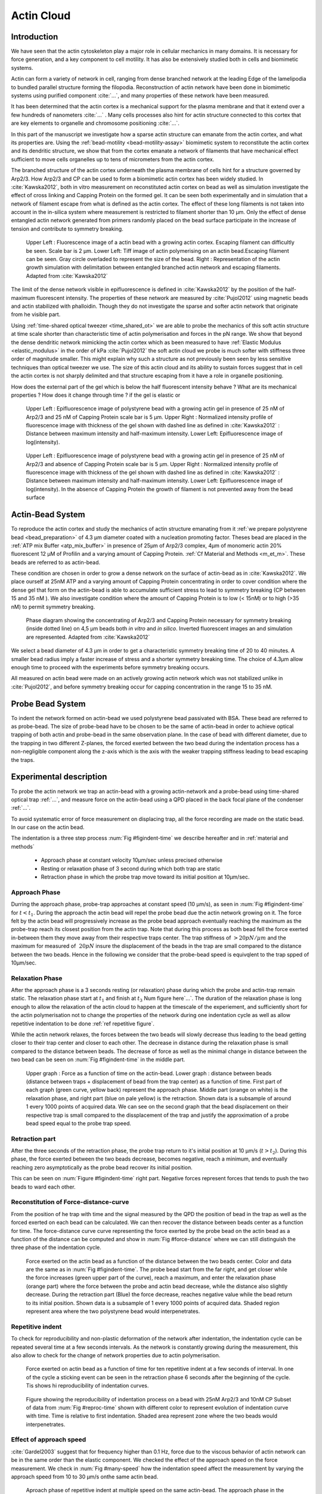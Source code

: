 .. Actin Cloud:

Actin Cloud
###########
.. 1

Introduction 
*************
.. 2


We have seen that the actin cytoskeleton play a major role in
cellular mechanics in many domains. It is necessary for force generation, and a
key component to cell motility. It has also be extensively studied both in
cells and biomimetic systems. 

Actin can form a variety of network in cell, ranging from dense branched network
at the leading Edge of the lamelipodia to bundled parallel structure forming
the filopodia.  Reconstruction of actin network have been done in biomimetic
systems using purified component :cite:`...`, and many properties of these network have
been measured.

It has been determined that the actin cortex is  a mechanical support for the
plasma membrane and that it extend over a few hundreds of nanometers :cite:`...` . Many
cells processes also hint for actin structure connected to this cortex that are
key elements to organelle and chromosome positioning :cite:`...`. 

In this part of the manuscript we investigate how a sparse actin structure can
emanate from the actin cortex, and what its properties are. Using the
:ref:`bead-motility <bead-motility-assay>` biomimetic system to reconstitute the actin cortex and its
dendritic structure, we show that from the cortex emanate a network of
filaments that have mechanical effect sufficient to move cells organelles  up
to tens of micrometers from the actin cortex.

The branched structure of the actin cortex underneath the plasma membrane of
cells hint for a structure governed by Arp2/3. How Arp2/3 and CP can be used to
form a biomimetic actin cortex has been widely studied. In :cite:`Kawska2012`, both in
vitro measurement on reconstituted actin cortex on bead as well as simulation
investigate the effect of cross linking and Capping Protein on the formed gel. It can be
seen both experimentally and in simulation that a network of filament escape from
what is defined as the actin cortex. The effect of these long filaments is not
taken into account in the in-silica system where measurement is restricted to
filament shorter than 10 µm. Only the effect of dense entangled actin network
generated from primers randomly placed  on the bead surface participate in the
increase of tension and contribute to symmetry breaking.

.. figure:: /figs/Bead-tirf-fluo-sim.png
    :width: 70%

    Upper Left : Fluorescence image of a actin bead with a growing actin
    cortex. Escaping filament can difficultly be seen. Scale bar is 2 µm. Lower
    Left: Tiff image of actin polymerising on an actin bead.Escaping filament
    can be seen. Gray circle  overladed to represent the size of the bead.
    Right : Representation of the actin growth simulation with delimitation
    between entangled branched actin network and escaping filaments. 
    Adapted from :cite:`Kawska2012`


The limit of the dense network visible in epifluorescence is defined in
:cite:`Kawska2012` by the position of the half-maximum fluorescent intensity.
The properties of these network are measured by :cite:`Pujol2012` using
magnetic beads and actin stabilized with phalloidin. Though they do not
investigate the sparse and softer actin network that originate from he visible
part.


Using :ref:`time-shared optical tweezer <time_shared_ot>` we are able to probe
the mechanics of this soft actin structure at time scale shorter than characteristic time of actin
polymerisation and forces in the pN range. We show that beyond the dense dendritic network
mimicking the actin cortex which as been measured to have :ref:`Elastic Modulus
<elastic_modulus>` in the order of kPa :cite:`Pujol2012` the soft actin cloud
we probe is much softer with stiffness three order of magnitude smaller.
This might explain why such a structure as not previously been seen by less
sensitive techniques than optical tweezer we use. The size of this actin cloud and its ability
to sustain forces suggest that in cell the actin cortex is not sharply
delimited and that structure escaping from it have a role in organelle
positioning.


How does the external part of the gel which is below the half fluorescent intensity behave ? What are its mechanical properties ?  How does it change through time ? 
if the gel is elastic or 


.. figure:: /figs/intensity_profile_25nM_Arp_20nM_CP_09min.pdf
    :width: 100%

    Upper Left : Epifluorescence image of polystyrene bead with a growing actin
    gel in presence of 25 nM of Arp2/3 and 25 nM of Capping Protein scale bar
    is 5 µm.  Upper Right : Normalized intensity profile of fluorescence image
    with thickness of the gel shown with dashed line as defined in
    :cite:`Kawska2012` : Distance between maximum intensity and half-maximum
    intensity.  Lower Left: Epifluorescence image of log(intensity).

.. figure:: /figs/intensity_profile_25nM_Arp_0nM_CP_30min.pdf
    :width: 100%

    Upper Left : Epifluorescence image of polystyrene bead with a growing actin
    gel in presence of 25 nM of Arp2/3 and absence of Capping Protein scale bar
    is 5 µm.  Upper Right : Normalized intensity profile of fluorescence image
    with thickness of the gel shown with dashed line as defined in
    :cite:`Kawska2012` : Distance between maximum intensity and half-maximum
    intensity.  Lower Left: Epifluorescence image of log(intensity). In the
    absence of Capping Protein the growth of filament is not prevented away
    from the bead surface

.. todo: scheme of experimental setup.

Actin-Bead System
*****************
.. 2

To reproduce the actin cortex and study the mechanics of actin structure
emanating from it :ref:`we prepare polystyrene bead <bead_preparation>` of 4.3 µm
diameter coated with a nucleation promoting factor. Theses bead are placed in
the :ref:`ATP mix Buffer <atp_mix_buffer>` in presence of 25µm of Arp2/3 complex,
4µm of monomeric actin 20% fluorescent 12 µM of Profilin and a varying amount
of Capping Protein. :ref:`Cf Material and Methods <m_et_m>`. These beads are
referred to as actin-bead.

These condition are chosen in order to grow a dense network on the surface of
actin-bead as in :cite:`Kawska2012`. We place ourself at 25nM ATP and a varying
amount of Capping Protein concentrating in order to cover condition where the
dense gel that form on the actin-bead is able to accumulate sufficient stress
to lead to symmetry breaking (CP between 15  and 35 nM ). We also investigate
condition where the amount of Capping Protein is to low (< 15nM) or to high
(>35 nM) to permit symmetry breaking.

.. figure:: /figs/karaka-phase-diagram.png
    :width: 90%

    Phase diagram showing the concentrating of Arp2/3 and Capping Protein
    necessary for symmetry breaking (inside dotted line) on 4,5 µm beads both
    `in vitro` and `in silico`. Inverted fluorescent images an and simulation
    are represented. Adapted from :cite:`Kawska2012`



We select a bead diameter of 4.3 µm in order to get a characteristic symmetry
breaking time of 20 to 40 minutes.
A smaller bead radius imply a
faster increase of stress and a shorter symmetry breaking time. 
The choice of 4.3µm allow enough time to proceed with the
experiments before symmetry breaking occurs. 

All measured on actin bead were made on an actively growing actin network which
was not stabilized unlike in :cite:`Pujol2012`, and before symmetry breaking
occur for capping concentration in the range 15 to 35 nM.

Probe Bead System
*****************
.. 2

To indent the network formed on actin-bead we used polystyrene bead passivated
with BSA. These bead are referred to as probe-bead.  The size of probe-bead have to be chosen
to be the same of actin-bead in order to achieve optical trapping of both actin
and probe-bead in the same observation plane. In the case of bead with different diameter, due to the trapping in two different Z-planes, the forced exerted
between the two bead during the indentation process has a non-negligible
component along the z-axis which is the axis with the weaker trapping stiffness
leading to bead escaping the traps.



Experimental description
************************
.. 2

To probe the actin network we trap an actin-bead with a growing
actin-network and a probe-bead using time-shared optical trap :ref:`...`,  and measure force
on the actin-bead using a QPD placed in the back focal plane of the condenser :ref:`...`.

To avoid systematic error of force measurement on displacing trap, all the
force recording are  made on the static bead. In our case on the
actin bead.


The indentation is a three step process :num:`Fig #figindent-time` we describe hereafter and in :ref:`material and methods`

    - Approach phase at constant velocity 10µm/sec unless precised otherwise
    - Resting or relaxation phase of 3 second during which both trap are static
    - Retraction phase in which the probe trap move toward its initial position at 10µm/sec.


Approach Phase
==============
.. 3
 
Durring the approach phase, probe-trap approaches at constant speed (10 µm/s), as seen in
:num:`Fig #figindent-time` for :math:`t < t_1`. During the approach the actin bead
will repel the probe bead due the actin network growing on it. The force felt
by the actin bead will progressively increase as the probe bead approach
eventually reaching the maximum as the probe-trap reach its closest position
from the actin trap. Note that during this process as both bead fell the force
exerted in-between them they move away from their respective traps center. The trap
stiffness of :math:`>20 pN/µm` and the maximum for measured of :math:`~20 pN`
insure the displacement of the beads in the trap are small compared to the
distance between the two beads. Hence in the following we consider that the probe-bead speed is equivqlent to the trap spped of 10µm/sec.


Relaxation Phase
================
.. 3

After the approach phase is a 3 seconds resting (or relaxation)  phase during which the probe
and actin-trap remain static. The relaxation phase start at :math:`t_1` and
finish at :math:`t_3` Num figure here`...`. The duration of the relaxation phase is long enough to
allow the relaxation of the actin cloud to happen at the timescale of the experiement, and sufficiently short for
the actin polymerisation not to change the properties of the network during one indentation cycle as well as
allow repetitive indentation to be done :ref:`ref repetitive figure`.

While the actin network relaxes, the forces between the two beads will slowly
decrease thus leading to the bead getting closer to their trap center and
closer to each other. The decrease in distance during the relaxation phase is
small compared to the distance between beads. The decrease of force as well as
the minimal change in distance between the two bead can be seen on :num:`Fig #figindent-time`
in the middle part.

.. _figindent-time:

.. figure:: /figs/force_time.png
    :width: 80%
    
    Upper graph : Force as a function of time on the actin-bead.  Lower graph :
    distance between beads (distance between traps + displacement of bead from
    the trap center) as a function of time. First part of each graph (green
    curve, yellow back) represent the approach phase. Middle part (orange on
    white) is the relaxation phase, and right part (blue on pale yellow) is the
    retraction.  Shown data is a subsample of around 1 every 1000 points of
    acquired data. We can see on the second graph that the bead displacement on their respective trap is small compared to the dissplacement of the trap and justify the approximation of a probe bead speed equal to the probe trap speed.


Retraction part
===============
.. 3


After the three seconds of the retraction phase, the probe trap return to it's
initial position at 10 µm/s (:math:`t > t_2`). During this phase, the force
exerted between the two beads decrease, becomes negative, reach a minimum, and
eventually reaching zero asymptotically as the probe bead recover its initial
position.

This can be seen on :num:`Figure #figindent-time` right part. Negative forces
represent forces that tends to push the two beads to ward each other.


Reconstitution of Force-distance-curve
======================================
.. 3

From the position of he trap with time and the signal measured by the QPD the
position of bead in the trap as well as the forced exerted on each bead can be
calculated. We can then recover the distance between beads center as a function
for time.  The force-distance curve curve representing the force exerted by the
probe bead on the actin bead as a function of the distance can be computed and
show in :num:`Fig #force-distance` where we can still distinguish the three
phase of the indentation cycle. 



.. _force-distance:
.. figure:: /figs/force-distance.png
    :width: 100%

    Force exerted on the actin bead as a function of the distance between the
    two beads center. Color and data are the same as in :num:`Fig
    #figindent-time`. The probe bead start from the far right, and get closer
    while the force increases (green upper part of the curve), reach a
    maximum, and enter the relaxation phase (orange part) where the force
    between the probe and actin bead decrease, while the distance  also slightly
    decrease. During the retraction part (Blue) the force decrease, reaches
    negative value while the bead return to its initial position. Shown data is
    a subsample of 1 every 1000 points of acquired data. Shaded region
    represent area where the two polystyrene bead would interpenetrates.


Repetitive indent
=================
.. 3

To check for reproducibility and non-plastic deformation of the network after
indentation, the indentation cycle can be repeated several time at a few seconds
intervals. As the network is constantly growing during the measurement, this
also allow to check for the change of network properties due to actin
polymerisation.


.. _reproc-time:

.. figure:: /figs/reproc-time.png
    :width: 100%

    Force exerted on actin bead as a function of time for ten repetitive
    indent at a few seconds of interval. In one of the cycle a sticking event
    can be seen in the retraction phase 6 seconds after the beginning of the
    cycle. Tis shows hi reproducibility of indentation curves.


.. _reproc:

.. figure:: /figs/reproc.png
    :width: 80%

    Figure showing the reproducibility of indentation process on a bead with
    25nM Arp2/3 and 10nM CP Subset of data from :num:`Fig #reproc-time` shown
    with different color to represent evolution of indentation curve with time.
    Time is relative to first indentation. Shaded area represent zone where the
    two beads would interpenetrates.

Effect of approach speed
========================
.. 3

:cite:`Gardel2003` suggest that for frequency higher than 0.1 Hz, 
force due to the viscous behavior  of actin network can be in the same order 
than the elastic component.  We checked the effect
of the approach speed on the force measurement. We check in :num:`Fig
#many-speed` how the indentation speed affect the measurement by varying the
approach speed from 10 to 30 µm/s onthe same actin bead.


.. _many-speed:

.. figure:: /figs/many_speed.png
    :width: 80%

    Aproach phase of repetitive indent at multiple speed on the same actin-bead. The approach phase in the differents conditions qre indentical, hinting for a negligible effect of the viscosity  in the actin cloud at the speed considered.



Experimental observation
************************
.. 3

Using the bead system, we are able to reconstruct actin cortices `in vitro` and
we are able to investigate mechanical properties inaccessible to other
microscopy techniques like TIRF. Beyond the visible actin cortex we can detect
the presence of a actin structure that have mechanical effects far beyond the
thickness that has been measured for the biomimetically reconstructed actin
cortices (less than the µm). :num:`Figure #cloud-repelling` show qualitatively
that the actin cloud growing on actin beads is able to repel free floating
probe beads before they reach the visible reconstituted cortex. 

.. todo::

    add the video online ?


To quantify the distance at which the probe bead are affected by the actin-cloud
we measure the experimental noise by looking at the fluctuation of trapped probe bead.

During the indentation we defined :math:`d_0` as the distance at which the
average force felt by the probe bead is higher than the experimental noise. THe
experimental noise is measured by looking at the fluctuation of the probe bead
in its trap before the indentation cycle starts.

The repartition of :math:`d_0` with the concentration in capping protein is
plotted on :num:`Figure #d0-violin`.

 
 
.. _cloud-repelling: 

.. figure:: /figs/cloud-repelling.png
    :width: 100%

    Chronophotography representing the displacement back and forth of a trapped
    actin bead in a solution with probe bead. During this experiment, the actin
    bead is kept static in the optical trap while the stage is moved. Up until
    frame 70, the stage is moved down in the Y direction (South), then up
    again. The 11 first pictures show an average of the frame indicated as
    suptitle of each. Pictures 12 show a maximum projection of the all movie.
    Scale bar is 5 micrometers. Total movie duration is 21 seconds.


.. _d0-violin:
.. figure:: /figs/d0_violin.png
    :width: 80%

    Repartition of the bead-center distance at which the actin cloud exert a
    force higher than the noise (:math:`d_0`) on probe bead, as a function of
    capping protein. Shaded region represent position of bead surface (4.34 µm)
    and purple line represent bead surface+1µm (upper bound for the in vitro
    reformed actin cortex measured in :cite:`Kawska2012`). We see in this graph that for symmetry breaking
    condition (CP 10 nM and 30 nM) the distance at which the actin cloud apply
    force on the probe bead is large compare to the thickness of the actin
    cortex. The distance at which the probe bead is able to detect the presence
    of the actin cloud decrease with the increase concentration in Capping
    Protein that restrict  actin filament growth. The condition in the absence
    of Capping Protein are a particular case as no dense actin network forms
    on the surface of the actin bead. 

Approach phase modeling
=======================
.. 3

To extract mechanical properties using the three phase of the indentation we
decided to model each part (approach, relaxation and retraction) independently.
In particular, we fit force-distance curve of the approach phase using a power
law with 3 fit parameters :math:`\alpha, \beta, \delta`:

.. math::

    F(d) = \beta \times \left(d-\delta\right)^\alpha

In which :math:`F` represent the force exerted on the probe bead, and :math:`d`
is the distance between bead center. The powerlaw exponent :math:`\alpha` is
expected to be negative as the force decreases with the distance :math:`d`, and
characterize how fast the steepness of the curve force increase as the two
beads approaches. The prefactor :math:`\beta` act as a scaling factor of the
force. The offset parameter :math:`\delta` shifts the curve on the distance
axis. The model has the particularity that the force on the probe bead tends to
:math:`+\infty` when the distance :math:`d` get  to :math:`\delta`. THe force
is undefined for value of :math:`d< \delta` The offset distance :math:`\delta`
practically describe the distance at which the optical trap are not able to
indent the network anymore. 

In the case of hard sphere the value of :math:`\alpha` would tend toward
:math:`-\infty` leading to a infinite force increase at the contact between the
two hard-sphere of same diameter and a value of :math:`\delta` equal to the
diameter of the hard sphere.  In this case :math:`F(d>\delta)=0` and
:math:`F(d<\delta)=\infty`

The optical tweezer we use can apply forces up to 20pN, and the bead we use
exposes a surface of roughly :math:`(2\mu{}m)^2`. Before entering non-linear
regime and escaping the trap, the probe bead can move up to 1µm from its
trap center. For a material of typical size in the order of tens of µm,  this
lead to a maximum Young's Modulus of the indented material in the order of 100
Pa. Any material with a stiffness much higher than 100 Pa can be considered as
infinitively rigid.


The elasticity of dense actin gels around polystyrene beads has been measured
in :cite:`Pujol2012` and found to be in the order of kPa. It then shouldn't be
surprising  not to be able to probe the mechanics of the dense gel on the
surface of the bead and found a value of :math:`\delta` higher than 4.34 µm.

The model can be fitted using-least squares independently on each experimental
approach phase. An example of such a model adjusted is shown on figure
:num:`Fig #force-distance-fit` and quality of fit can can be measure by the
coefficient of determination :math:`R^2` which as a media value of `0.97`
across all fits.

.. _force-distance-fit:
.. figure:: /figs/force-distance-fit.png
    :width: 100%

    Power law model fitted on approach phase data for one experiment in the
    presence of [CP]=10nM, with the particular values found for the fit
    parameters.  The vertical line represent the point at which the model
    diverges and the force goes to infinity, that is to say :math:`\delta`. The
    shaded region correspond to the distance at which the two bead would
    interpenetrates. Relaxation (orange) and retraction (blue) data are shown
    but not fitted.


The approach phase data can be corrected for the distance offset :math:`\delta`
and plot in a log-log scale allowing for a better appreciation of the fit
result. The corrected distance is noted with  `c` indices :math:`d_c = d-
\delta`. In the model the force tends to infinity at :math:`d_c = 0`.




.. _force-distance-log-log:
.. figure:: /figs/force-distance-fit-loglog.png
    :width: 80%

    Force on actin bead  during approach phase as a function of bead distance
    minus distance offset :math:`\delta` plotted on a log-log scale. black line
    represent the power law model with  correction of the offset distance. Same
    data as :num:`Fig #force-distance` but showing only approach phase. 


In our experiments, the polystyrene beads have a average diameter of 4.34 µm,
thus we expect :math:`\delta` to be higher than the bead diameter.  Data with
:math:`\delta` values lower than 4.34 µm (21 out of 127) are considered as
unphysical and removed from further analysis.

As expected we find a negative values for :math:`\alpha`. Surprisingly the
value of alpha does not vary significantly across the amount of capping protein
and stay close to -1, with a mean value of -1.10, and a standard deviation of
0.38. The distribution of power law exponent can be seen on :num:`Fig #power-law-exponent`

.. _power-law-exponent:
.. figure:: /figs/alpha_violin.png
    :width: 90%

    Right : Violin plot showing the repartition of power law exponent with the
    concentration of Capping Protein. Left distribution of power law exponent
    :math:`\alpha` regardless of the concentration in Capping Protein. Value of
    exponent lies close to `-1`.


Due to the scale invariance of the inverse power law found above,  all the
approach phases data can be rescaled into a single master-curve. This is done
by dividing the force by the maximum force :math:`F_{max}` reached during the
approach and rescaling the distance by the minimum approach distance from which
:math:`\delta` is subtracted. 

.. figure:: /figs/rescaled_powerlaw.png
    :width: 80%

    Representation of rescale approach data on a log-log scale.  Red and green
    cross correspond to average values. Blue area correspond to average +/-
    standard deviation for each average bin. Red dot in the upper right corner
    correspond to the point (1,1) with respect to which all data has been
    rescaled.
    
    Blue dashed line correspond to fit to the average data for
    :math:`d_c/d_{c,min} < 10` (red cross), fitted slope is :math:`-1.06` . 
    As an eye guide, slope of `-1` and `-1.5` have been represented. 
 


The rescaled data confirm an average power law exponent of :math:`\sim -1`, the
breakdown of the average exponent beyond :math:`d_c/d_{c,min}=10` can be
explained by the statistical effect of having less data for long distance.




.. todo:
    Zero of force is determined by average force on large distance. // bead <Left Mouse>


Variation of parameters with Capping Protein
============================================
.. 3

At the chosen concentration of Arp2/3 the bead system can show symmetry
breaking in the correct range of concentration of Capping Protein. In absence
of Capping Protein the dense dendritic network does not form on the surface. At
low concentration it seem not able to generate enough stress to rupture, and at
too high concentration (>35nM) the visible gel is thin and do not break
symmetry either. We then investigated the variation of each of the fit
parameters for concentrating of Capping Protein ranging from 0 to 50 nM.


We have already seen previously that the powerlaw exponent factor |alpha| didn't had 
variation with the amount of Capping Protein in solution (:num:`Fig
#power-law-exponent`). The two other parameter that can be investigated are the
prefactor :math:`\beta`. For the same value of :math:`\alpha` and
:math:`\delta`, the higher :math:`\beta` is the stronger the interacting
between the two beads for the same distance |dc|. We can see on
:num:`Figure #beta-violin`) that the average value for the prefactor decrease
with increase of Capping Protein concentration. 

.. _beta-violin:
.. figure:: /figs/beta_violin.png
    :width: 80% 

    Violin plot showing the repartition of prefactor with the quantity of
    Capping Protein. Decrease of prefactor with increasing amount of Capping
    Protein indicate a lower force between the probe bead and the actin bead
    for the same corrected distance between bead centers 

The last parameter of our model is :math:`\delta`, distance at which the force
diverges.   It can be seen in :num:`Figure #delta-violin` that at the exception
of absence of capping protein, the distance at which the model diverge get
closer to the diameter of the polystyrene bead as the concentration of capping
protein in the medium increases. It interesting to see that the distance offset
is the closer from the bead diameter in the absence of capping protein, when no
biomimetic actin cortices forms.  

.. _delta-violin:
.. figure:: /figs/delta_violin.png
    :width: 80% 

    Violin plot showing the variation of the offset distance :math:`\delta`
    with the quantity of capping protein. The shaded region represent the
    non-physical region which would correspond to a diverging force beyond the
    contact of the two polystyrene bead. Experimental data with :math:`\delta`
    value in this regions have been excluded from further analysis.


Determination of Young Modulus
==============================
.. 3


.. |E| replace:: :math:`E`

.. |dc| replace:: :math:`d_c`

.. |delta| replace:: :math:`\delta`
.. |alpha| replace:: :math:`\alpha`
.. |beta| replace:: :math:`\beta`

.. |E0| replace:: :math:`E_0`

To determine the mechanical properties of he gel between the actin and the
probe bead, we model it as a purely elastic material. The viscous effect are
neglected in the approach part as the approach at different speed show now
clear effect on the approach curves (Cf :num:`Figure #many-speed`). We consider
the compression of the material between the two probe bead. Surface of the
compressed material correspond to projected surfaces of the bead along the
direction of compression (:math:`\pi R^2`).  The thickness of the compressed
material is taken as being the distance between bead center corrected by the
distance offset |delta| as any material below delta can be considered as
infinitively rigid for the optical tweezer.

The stress exerted onto the material projected onto the bead surface or radius
:math:`R` can be written : 

.. math::
    
    \sigma = \frac{F}{\pi R^2}

For small deformation the local strain of the material :math:`u` can be written
as a function of the corrected bead position |dc| and the considered location
along the axis between the two bead center `x` : 

.. math::

    u(x)= \frac{d_c-x}{d_c}


We can express the local differential strain around the position |dc| of the
bead : :math:`\partial u = -\partial x/d_c` in which the minus sign reflect the
choice of the coordinate system: a decrease in :math:`x` with a positive
Young's modulus |E| should lead to an increase of the exerted force. The local felt young modulus when the probe bead has been approached from its initial position to the distance |dc| is then  

.. _eq-E:
.. math::

    E(d_c) = \left.\frac{\partial\sigma}{\partial u}\right|_{d_c}

By injecting the expression of :math:`u` and :math:`\sigma` this lead to :

.. math:: 

    E(d_c) &= -\frac{d_c}{\pi R^2}\times \Big(\frac{dF}{dx}\Big) \Big|_{x=d_c}\\
         &= E_0 d_c^\alpha

In which the value of |E0| can be expressed as function of the power law exponent |alpha| and the prefactor |beta| :

.. math::
    
    E_0 = - \frac{\alpha\beta}{\pi R^2}

Experimentally, the probed young modulus correspond to the average mechanical
properties of the actin cloud between the surface of the actin bead and the
surface of the probe bead and do not reflect the variation of the mechanical
properties of the uncompressed actin cloud with position. The geometry of the
system and the fluorescence signal suggest a decrease of the density of the
actin cloud with the distance from the actin-bead center. All values
reported later represent estimation of elasticity of an effective young
modulus. The Effective young modulus values found are 3 orders of magnitude
smaller than know elasticity of dendritic gel formed on bead that are in the
order of kPa :cite:`Marcy2004`. 

This difference in elasticity might explain why this actin cloud as not been
seen mechanically before in other measurement like micro pipettes aspiration,
micro needle deformation or Atomic Force Microscopy indentation that have
sensitivity in the order of nN while the forces exerted by this actin network 
are in the order of the pN.

Nonetheless, :cite:`Gardel2003` show that such low moduli can be obtain using
sparse entangle actin network, and confirm the idea that the actin-cloud seen
with the optical-tweezer indent experiment has a fundamentally different
structure that the dense dendritic network that what can be seen on the actin
bead surface using fluorescence.

.. _E0-violin:
.. figure:: /figs/E0_violin.png
    :width: 80% 

    Young Modulus Prefactor as a function of capping protein show a decrease of
    average young modulus with an increase of Capping Protein concentration.
    Similar to the graph of |beta| on :num:`Fig #beta-violin` as |E0| is
    proportionnal to |alpha|, which is alway close to -1 and |beta| . 



Mechanical properties
=====================
.. 3


To investigate the mechanical properties of the network that should arise from
a :math:`\alpha = -1` power law, we model the deformation of the actin cloud by
the theory of semi-flexible entangled polymer network (:cite:`Isambert1996`,
:cite:`MacKintosh1995`, :cite:`Morse1998a`).


The Young's modulus of semiflexible filaments in a 3D environment can be
expressed as a function of filament contour length density :math:`\rho` and the
entanglement length :math:`L_e` as :cite:`Morse1998b`:

.. math::
    
    E= \frac{2.(1+\nu).7.k_BT \rho}{5L_e}

.. |nu| replace:: :math:`\nu`

In which |nu| is the Poisson ratio and allow the conversion from shear to
elastic modulus. Previous study have investigated the non-linear stiffening of
such actin network for large deformation :cite:`Semmrich2008` and found that in
our condition, the linear description of theses networks holds to describe the
actin-cloud.

Using :cite:`Morse1998a` allow us to express the entanglement length as a
function of other parameters : :math:`L_e\approx L_p^{1/5} \rho^{-2/5}`. We can
reduce the expression of the young modulus to a function of the following
parameters : 

    - The Poisson Ratio |nu|, 
    - The persistence lenght of actin filaments :math:`L_p`
    - The mesh size of the network :math:`\xi_0`
    - The "size" of the cloud, for which we use the distance at which the force
      is first significant :math:`d_0`

We need also the consideration that for a general compressible material, the
only variable that can change during compression is the density :math:`\rho`
which could be made to depend on the corrected distance :math:`\rho \to
\rho(d_c)`

Thus leading to :


.. math::
    :label: eqa

    E(d_c)=\frac{ (1+\nu).14.k_BT}{5L_p^{1/5}}\times \rho(d_c)^{7/5}


The scaling exponent of |E| in `Eq #eqa` with |dc| should match the exponent
of the experimentally found power law |alpha|. Thus the density can be
expressed in the following form : 

.. math::
    :label: eq-rho

    \rho(d_c)=\rho_0(d_c/d_0)^{5/7\times\alpha}

By the definition of :math:`\rho` in :cite:`Morse1998a` which is
the filament contour length per unit volume, we can determine the 
mesh-size :math:`\xi_0` of the undeformed network: 

.. math::
    \xi_0 = 1/\sqrt\rho_0


By identifying to the phenomenological model we can thus express the Elastic
modulus as a function of the distance and the mesh size as a function of the
fit parameters and  characteristic scales of the system.


.. math::
    :label: eqb
    
    E(d_c)     &=  \frac{(1+\nu).14.k_BT}{5L_p^{1/5}\xi_0^{14/5} \left.d_0\right.^{\alpha}}\times \left.d_c\right.^{\alpha}.\\
                    &=  E_0' \times \left.d_c\right.^{\alpha}

In which :math:`E_0'` can be identified as |E0| in :eq:`eqa` to extract the
closed form solution for the meshsize :math:`\xi_0` :

.. math::
        \xi_0=\left(-\frac{({2-\frac{5}{7}\alpha)}.k_BT\pi R^2}{5\alpha \beta L_p^{\frac{1}{5}}\left.d_0\right.^{\alpha}}\right)^{\frac{5}{14}}


The found mesh size is in the order of 0.3 to 0.4 µm which is consistent which
what has been found  previously :cite:`Morse1998`. The variation of the
meshsize can be seen on :num:`Fig #xi-violin` and does not seem to have a
correlation with the concentration of capping protein. 


.. _xi-violin:
.. figure:: /figs/xi_violin.png
    :width: 80%

    meshsize vs capping.


Despite the fact that the  mesh size is directly related to the offset distance
correction |delta|, a strong correlation can be seen between the two on
:num:`Fig #dxcf`.  This can be explain despite the fact that |delta|
seem correlated with the Concentration in capping protein through the
non-appearance of time in our data analysis.  We will see in a later point that
the value measured for |delta| might be influenced by the time of measurement.


.. _dxcf:
.. figure:: /figs/delta-xi-corr.png
    :width: 80%

    Correlation of the meshsize :math:`\xi_0` with the distance offset |delta|,
    with marginal distribution as histogram on the side and on the top.  Shaded
    regions represent confidence interval at 95%.

:num:`Figure #dxf` shows the relation between the mesh size and the offset
distance |delta| independently for each concentration of Capping Protein.

.. _dxf:
.. figure:: /figs/delta-xi-facets.png
    :width: 80%

    Same figure as :num:`Fig #dxcf` for each concentration of capping protein,
    with linear regression and confidence intervals at 95%

From :eq:`eqa` and :eq:`eqb` by identifying the prefactor it is also possible
to extract the Poisson ratio (|nu|) of the compressed material : 
    
.. math::
    :label: nu=f(alpha)

    \nu =\frac 1 2 \times \left( \frac 5 7.\alpha +1\right)


The Poisson ratio depend only on the powerlaw exponent and thus varies little
with the amount of Capping Protein concentration.  We found value of the
Poisson ratio that are between 0.07 and 0.16 corresponding compressible
foam-like material that do not expand highly in the direction orthogonal to the
compression axis. Previous study of bulk actin network find a Poisson ration of
0.5 (incompressible material) for actin concentration of 21.5 µM. The lower
value we find which are closer to Poisson ratio of polymer network can be
explain by the five fold decrease of actin concentration that we use here (4µM)
and the different structure of the actin cloud we measure here.

Interpretation
==============
.. 3

The results of data analysis lead to the interpretation that on the surface of
the actin bead is polymerized a dense actin gel of elasticity close to ~1kPa,
and which act as the scale of force of the optical tweezer can apply to an
infinitely rigid material that cannot be indented. Beyond this dense gel a soft
actin cloud with an effective Elastic modulus up to thousand time softer  is
present and extend on distance that are several time bigger than the thickness
of the reconstituted actin cortex (:num:`Fig #fig-interpretation`). The
structure of this actin cloud is expected to be quite different from the
dendritic gel and be mostly constituted of loosely entangle actin filaments. 

In this model, the offset distance |delta| correspond to the limit of the dense
dendritic actin network mimicking the actin cortex that grows on actin bead
and which elastic modulus make impenetrable by the optical tweezer we use. The
value of delta we found are coherent with the measured thickness :math:`e
\simeq \delta - 2.R_{bead}` of the  biomimetic actin cortex as measured by
epifluorescence in :cite:`Kawska2012` in the range of 1 to 2 µm. The decrease
of |delta| with Capping Protein is also coherent with the decrease of gel
thickness. The value of |delta| close to the bead radius also correspond to the
absence of formation of biomimetic cortices in the absence of Capping Protein.

The filament composing the loosely actin cloud emanates directly from the actin
cortex in which the nucleation of actin polymerisation started at the surface
of the bead. Eventually a few filaments can escape from the networks and are
capped by the Capping Protein only later with the growing extremity a several
micrometers from the bead surface. 

.. _fig-interpretation:
.. figure:: /figs/interp-delta.png
    :width: 60%

    Schematic of actin cloud. Left:  The Actin bead triggers actin
    polymerisation. Right Probe Bead. On the surface of the actin bead a dense
    and dendritic network forms a biomimetic actin cortex with an elastic
    modulus close to the kPa (Dark Green). From this actin cortex emanate a
    softer actin structure : The actin cloud . The actin cloud is  loosely
    entangled network formed by the filaments escaping from the bead actin
    cortex and extend on several micrometers. The actin cloud have an average
    elastic modulus which is several order of magnitude softer than the actin
    cortex. From the point of view of the probe bead in optical tweezer, the
    system (actin-bead+actin cortex) behave as a hard-sphere of radius
    :math:`\delta-R`


The thickness of the actin cortex :math:`e` as measured in :cite:`Kawska2012`
increase with time during the polymerisation of actin. We can predict that the
offset distance |delta| should increase with time, except in the absence of
Capping Protein where no actin cortices forms.This can be verified on
:num:`figure #time-delta-corr` that show the evolution of |delta| as a function
of polymerisation time. 

.. _time-delta-corr:
.. figure:: /figs/time-delta-corr.png
    :width: 80%

    Distance offset |delta| as a function of time (min) since mix of actin, Atp
    and beads. Linear fit with confidence interval at 95% (light shaded area)
    and bead surface (dark shaded area). Sample in the absence of Capping are
    not taken into account in the regression (Pink +). The increase of |delta|
    with time is coherent with the measured increase of the gel thickness
    :math:`e` as measured in :cite:`Kawska2012`


Relaxation phase
****************
.. 2

The approach phase of the indentation cycle has been modeled with a purely
elastic mode. However, the force distance plot show a significant dissipation
marked by an hysteresis :num:`Fig #force-distance`. The repetitive indent cycle giving the same
force-distance curves (:num:`Fig #reproc`) allow plastic deformation 
to be excluded. We can reject the hypothesis of ruptures of the
actin meshwork or breakage near the entanglement points.

The theory that allowed us to understand the link between the phenomenological
model and the mechanical properties of the network also propose a relation to
explain the relaxation of the network. 

In this model :cite:`Morse1998a`, the elastic modulus  |E| is function of time
and can be written as :math:`E(t) = E\times \chi(t)` with 

.. math ::
    :label: chi

    \chi(t)=\sum_{n, odd} \frac{8}{n^2 \pi^2}exp\left(- \frac{n^2\pi^2 t}{ \tau_{rep}} \right)

.. |Drep| replace:: :math:`D_{rep}`
.. |tau| replace:: :math:`\tau_{rep}`

In which :math:`\tau_{rep} = \frac{l_f^2}{D_{rep}}` is a single fit parameter
that depends on diffusion constant for filament reptation |Drep| and the
filaments length :math:`l_f`. In this form, :math:`\chi` is a sum of
exponential decay with well defined characteristic timescale and amplitudes
that decreases as :math:`1/n^2`. To fit this model to the data of the
relaxation phase, we can limit ourselves to the first 40 terms of the sum as
any of the subsequents terms represent timescales we cannot reach with out
experimental resolution. 

It should be noted that  the value of :math:`\chi(t=0)` is 1 and should be
treated particularly in order to insure continuity of the force applied on the
actin-bead in the model.

Using this sum of exponential decays is coherent with the common findings of
power-law found in the shear modulus of both in vivo and in vitro actin
networks as well as the relaxation behavior found in cells :cite:`...`.

In order to determine :math:`\tau_{rep}`, the Young modulus determined on the
approach phase is use and the model is fitted against the relaxation data.  A
result of such a fit can be seen on :num:`Fig #fit-3-phases`. The value of
|tau| are highly variable and the fit can be difficult when the relaxation is
slow or in the order of the measured noise. Variation of |tau| with the
concentration in Capping Protein can be seen on :num:`figure #tau-violin`, and
one example of fit on the :num:`figure #fit-3-phases`

.. _fit-3-phases:
.. figure:: /figs/3phases.png
    :width: 80%

    Force as a function of time as well as fit for the 3 phases, approach,
    relaxation and retraction.

.. _tau-violin:
.. figure:: /figs/tau_violin.png
    :width: 80%

    Violin plot showing the repartition of |tau| as a function of capping
    protein. Outlier (|tau| negative or greater than tens of minutes removed)




We can see here that the polymer model introduced in :cite:`Morse1998a` allow
to completely fit the succession of approach and relaxation phases.  To check if
the fit parameters give realistic value, we can estimate the diffusion constant
for filament reptation |Drep|. 

.. math:: 

    D_{rep} &= \frac{k_bT}{\gamma l_f} \\


In which :math:`\gamma\approx {2\pi\eta_s}/{ln(\xi_0/d_f)}` is the friction
coefficient per unit length. :math:`\gamma` depends on the solvent viscosity
:math:`\eta_s`, the mesh-size :math:`\xi_0` and the filament diameter
:math:`d_f` (:math:`~7nm` for actin).  We use :math:`\eta_s=10^{-3} Pa\times s`
for water and a mesh size in the order of 400nm as determined previously
(:num:`Fig #tau-violin`). Using |tau| given by the fit, this lead to filaments
length ranging from 3 to 8 µm.


Retraction Phase
================
.. 3

During the retraction phase the force decreases, becomes negative after a
retraction of 3 to 4 µm, and show a slow  return to 0 at large distance.
Sticking event can be seen when the force becomes abruptly negative before
relaxing as fast. :num:`Figure #sticking-event` show such a sticking even
happening during an indentation cycle.

.. _sticking-event:
.. figure:: /figs/sticking-event.png
    :width: 80%

    A sticking event at `d=15µm` where the force can be seen decreasing rapidly
    up to -18 pN before quickly returning to its normal value. A second smaller
    sticking even is present at `d=12µm` Sticking even appear roughly 20% of
    the experiments.

We assume that the sticking even are characteristic to non-specific interaction
between the probe bead and the actin cloud.  In the case when no sticking even
is present, we can suppose a partial closing of the actin cloud beyond the
probe bead during the relaxation phase and can model the retraction curve as a
transition between the damped-approach curve and a penetration of the probe
bead through the closing actin cloud.

Durring the approach phase the force exerted on the actin-bead is
:math:`F(d)=\beta(d-\delta)^\alpha`. During the relaxation phase the force
decrease from :math:`F(t_1)` to :math:`F(t_2)` with the relation :

.. math::

    \frac{F(t_2)}{F(t_1)} = \chi(t_2-t_1)

We can write that the force exerted on the actin-bead during the retraction can
be written as a sum of the force felt during the approach, damped during the
relaxation (:math:`F_{da}`), plus a force due to the closing of the actin
network behind the bead :math:`F_{closing}`.

.. math::

    F_{ret}(d) &= F_{da}(d) + F_{closing}(d)\\
    F_{ret}(d) &= \chi(t_2-t_1).\beta(d-\delta)^\alpha+ F_{closing}(d)

:math:`F_{closing}` can be computed using the fit parameter |alpha|, |beta|, |delta| and :math:`tau_{rep}` (`Fig #retract-powerlaw`).

On a bi logarithmic scale and at long distance :math:`F_{closing}` also seem to
follow a power low (:math:`F_{plaw}`)  and when no sticking even are present.

.. _retract-powerlaw:
.. figure:: /figs/retract-powerlaw.png
    :width: 100%

    Left : Retraction phase with approach phase fit damped by
    :math:`\chi(t_2-t1)` in green. Blue area under the curve is plotted on a
    log-log scale on the right, follow a powerlaw.


:math:`F_{ret}(d)` seem though to follow :math:`F_{da}` for :math:`d
\simeq{D_{bead}}` and :math:`F_{da}+F_{plaw}` for :math:`d > 10µm`.  The
typical size of the bead being :math:`D_{bead}` we expect the transition from
one regime to the other to be done on a length scale of :math:`D_{bead}` Thus
we use a smoothing function which is a convolution between the projected bead
area and a linear ramp function which can be seen on :num:`figure #interp`

.. _interp:
.. figure:: /figs/interpolation.png
    :width: 90%

    Interpolation function used to smooth the transition from :math:`F_{da}` to
    :math:`F_{da}+F_{plaw}` 


The complete retraction force can be seen on :num:`figure #fit-3-phases` and is equal to 

.. math::

    F_{ret}(d) &= F_{da}(d)\times(1-S(d)) + F_{plad}(d)\times S(d)\\


Where :math:`S(d)` is the interpolation function for a bead of 4.34 µm
diameter. We can see that the model fit correctly the retraction and especially
the position and value of the minimum of the retraction function without
fitting parameter when we use the diameter of the probe bead as a typical scale
for the transition when changing direction.

Discussion
**********
.. 2

:cite:`Lenart 2014 ?? starfish (read  it first)`

The actin cytoskeleton play an important role in many cellular functions.  The
actin cortex, just beneath the cell membrane is not only a crucial structure in
cell motility and mechanical properties, it is also a essential component in
cell division :cite:`Chaigne2013a` and the positioning of spindle. Other actin
structures, that spawn from the nucleus to the cell membrane are responsible
for cells organelles positioning like in plants where nucleus is moved away
from light :cite:`Iwabuchi2010`, or push the nucleus away during nurses cell
maturation :cite:`Huelsmann2013`. The mechanical link from the outside of the
cell to the nucleus using actin bundle has already been show in
:cite:`Jaalouk2009`. We show here that these actin structure should not be the
only one take into account to explain organelles positioning.


Our experiments show that from biomimetically reconstituted actin cortex formed
on beads emanates a sparse and soft actin cloud capable of staining forces of
tens of pico newtons, enough to hold organelles in place. Using polymer physics
description we are able to model the behavior of such an actin cloud and
measure many of its mechanical properties. This soft actin cloud provide a
actin scaffold capable of deforming non-plastically. At time scale of few
seconds if behaves mostly elastically with an elastic modulus of a few Pascal.
The Poisson ratio of the actin cloud varies from 0.05 to 0.1 hinting for a
sparse structure of loosely entangle filaments forming a meshwork with a
typical mes size of 300 to 400 nm. 

The filament at the origin of this loosely entangled network would emanate from
the dense actin cortex that can be seen and simulated on actin-beads
:cite:`Kawska2012` and the evolution of parameters of this actin cloud are
coherent with the preceding studies on biomimetically reconstituted actin
cortices. Recently the role of actin network with similar properties as the
actin cloud have been described in cells such as `Xenopus` Oocyte
:cite:`Feric2013`. Poisson ratio of different actin network in have been
measured in bulk to be higher :cite:`Gardel2003` that what found here, but
cannot explain the low or even negative Poisson ratio that can be found in
pluripotent cells :cite:`Pagliara2014`. 


The actin cloud provide a novel structure that should be studied further to
understand the positioning of organelles in cells and which role this sparse
actin structure plays in the formation of other actin network inside cells.

In particular microrheology experiments could be performed on the growing actin
cloud in order to further  characterize frequency dependence of the mechanical
properties  of the actin cloud. The effect of cross linking and network
branching is crucial for the happening of symmetry breaking on bead system, and
would likely play a role in the structure of the actin cloud. A confined
geometry and direct polymerisation on membrane, or the effect of myosin motors
might allow to alter the properties of the actin cloud.

All these could be mechanism used by the cell to use the actin cloud in order
to efficiently form structures it need in order to achieve its function.
Further studies of the actin cloud on biomimetic or `in vivo` system is
challenging, but would lead to a better understanding of the mechanics of the
cells and its control.






.. .. can reorganize in parallel structure \cite{reymann_nucleation_2010}
.. 
.. .. network in cell anchored to cortical actin network. \cite{schuh_new_2008,
..     chaigne_soft_2013, iwabuchi_actin_2010, lenart_contractile_2005}
.. 
.. 
.. :cite:`Schuh2008` show that a sparse actin network contracted by
.. ..           myosin that like the cortex to the spindle is necessary for its
.. ..           migration
.. 
.. ..         - :cite:`Schuh2008` show that a sparse actin network contracted by
.. ..           myosin that like the cortex to the spindle is necessary for its
.. ..           migration.
.. 
.. - Organelles are supported by .. gravity thing :cite:`Feric2013`
.. 
.. 
.. Rough explanation beta/delta/cp
.. 
.. INfinite cappingfilamanet immedaitely capped.
.. 
.. Important psitionning of nucleus :cite:`Huelsmann2013` mechanics link from
.. external  environemt bundle intergrins cite{jaalouk_mechanotransduction_2009}
.. 
.. Actin network emanating can sutain forces up to 10 pN sufficient for draging
.. organelss inside cell
.. 
.. can allow a constantly polymerizing cortical network to push throughout the
.. inside of a cell and exert sufficient forces to move organelles and chromosomes
.. \cite{kumaran_chromatin_2008}
.. 
.. 
.. Indeed, networks observed inside cells are generally anchored to cortical actin
.. network \cite{schuh_new_2008, chaigne_soft_2013, iwabuchi_actin_2010,
.. lenart_contractile_2005}
.. 
.. 
.. We here reproduce a system that show how from a dense branched actin network
.. can emanate an actin cloud structure with mechanical force sufficient to move
.. organelles. This actin-cloud by the way it is form is linked to actin cortex
.. and provide a scafold to build larger structure linked together.
.. 
..  - should do microrheology
..    - measure average properties
..  - inquery the amount of branching. 
..  - better understand the retraction part. 
..  - How woudl this differ in the inside geometry.
..    - Astonishingly it is the same -1 law that is found for flexible polymers :cite:`pincus witten`
..  - how would this sparse actin network react in the addition of myosin ? bunddling ? firning parallel structure in lamelipodia ? 
..  - 
.. 
.. Conclusion
.. **********
.. .. 2
.. 
.. The actin cortex can be reproduced `in vitro` on polystyrene beads. It is
.. polymerized by the activation  of the Arp2/3 complex on the surface of
.. polystyrene beads. Near the surface of the gel forms a dense dendritic actin
.. network with Elastic modulus of kPa. This gel can be seen by fluorescence when
.. using fluorescent actin.
.. 
.. The transition from his dense network mimicking actin cortex to the solution
.. medium is not sharp. On beads system there is a large transition zone of
.. several micrometers through a soft actin structure that we call the
.. actin-cloud.  We determined the mechanical properties of these actin clouds and
.. determines their viscoelastic properties.  The actin cloud are very soft in
.. comparison to the dense gel with young modulus several order of magnitude lower
.. (pa). Nonetheless these actin cloud are capable of supporting force sufficient
.. to move cells organelles, and do not deform plastically.  
.. 
.. The properties of these actin cloud are well explained by polymer theory of
.. loosely entangle actin network and the predicted viscoelastic properties are in
.. agreement with our measurement. Values founds are also in agreement with bulk
.. measurement with measurement of properties of actin gel measurement in gels,
.. but also suggest that lower Poisson ratio can be observed in the actin
.. structure.
.. 
.. The mechanical effect of the actin cloud can thus not be ignored in cellular
.. context. It provides the correct range of force and spawn over a sufficient
.. distance to position organelles, and could be used to position many cellular
.. structure. The actin cloud also provide a sparse actin structure that could be
.. easily remodeled by other actors of the cell to form already known structures.
.. 
.. 
.. .. Doublets:
.. 
.. Doublets
.. ********
.. 
.. .. Oocytes:
.. 
.. Oocytes
.. *******

